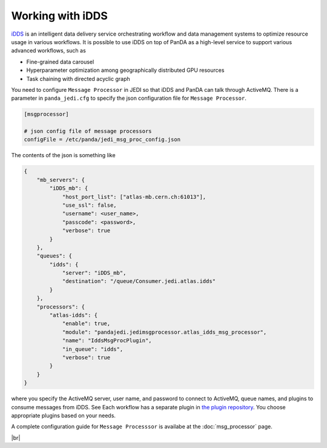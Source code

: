 =====================
Working with iDDS
=====================

`iDDS <https://idds.cern.ch/>`_ is an intelligent data delivery service
orchestrating workflow and data management systems to optimize resource usage in various workflows.
It is possible to use iDDS on top of PanDA as a high-level service to support various advanced workflows,
such as

* Fine-grained data carousel

* Hyperparameter optimization among geographically distributed GPU resources

* Task chaining with directed acyclic graph

You need to configure ``Message Processor`` in JEDI so that iDDS and PanDA can talk through ActiveMQ.
There is a parameter in ``panda_jedi.cfg`` to specify the json configuration file for ``Message Processor``.

.. code-block:: text

    [msgprocessor]

    # json config file of message processors
    configFile = /etc/panda/jedi_msg_proc_config.json

The contents of the json is something like

.. code-block:: text

    {
        "mb_servers": {
            "iDDS_mb": {
                "host_port_list": ["atlas-mb.cern.ch:61013"],
                "use_ssl": false,
                "username": <user_name>,
                "passcode": <password>,
                "verbose": true
            }
        },
        "queues": {
            "idds": {
                "server": "iDDS_mb",
                "destination": "/queue/Consumer.jedi.atlas.idds"
            }
        },
        "processors": {
            "atlas-idds": {
                "enable": true,
                "module": "pandajedi.jedimsgprocessor.atlas_idds_msg_processor",
                "name": "IddsMsgProcPlugin",
                "in_queue": "idds",
                "verbose": true
            }
        }
    }

where you specify the ActiveMQ server, user name, and password to connect to ActiveMQ, queue names,
and plugins to consume messages from iDDS. See
Each workflow has a separate plugin in
`the plugin repository <https://github.com/PanDAWMS/panda-jedi/tree/master/pandajedi/jedimsgprocessor>`_.
You choose appropriate plugins based on your needs.

A complete configuration guide for ``Message Processsor`` is availabe at the :doc:`msg_processor` page.

|br|